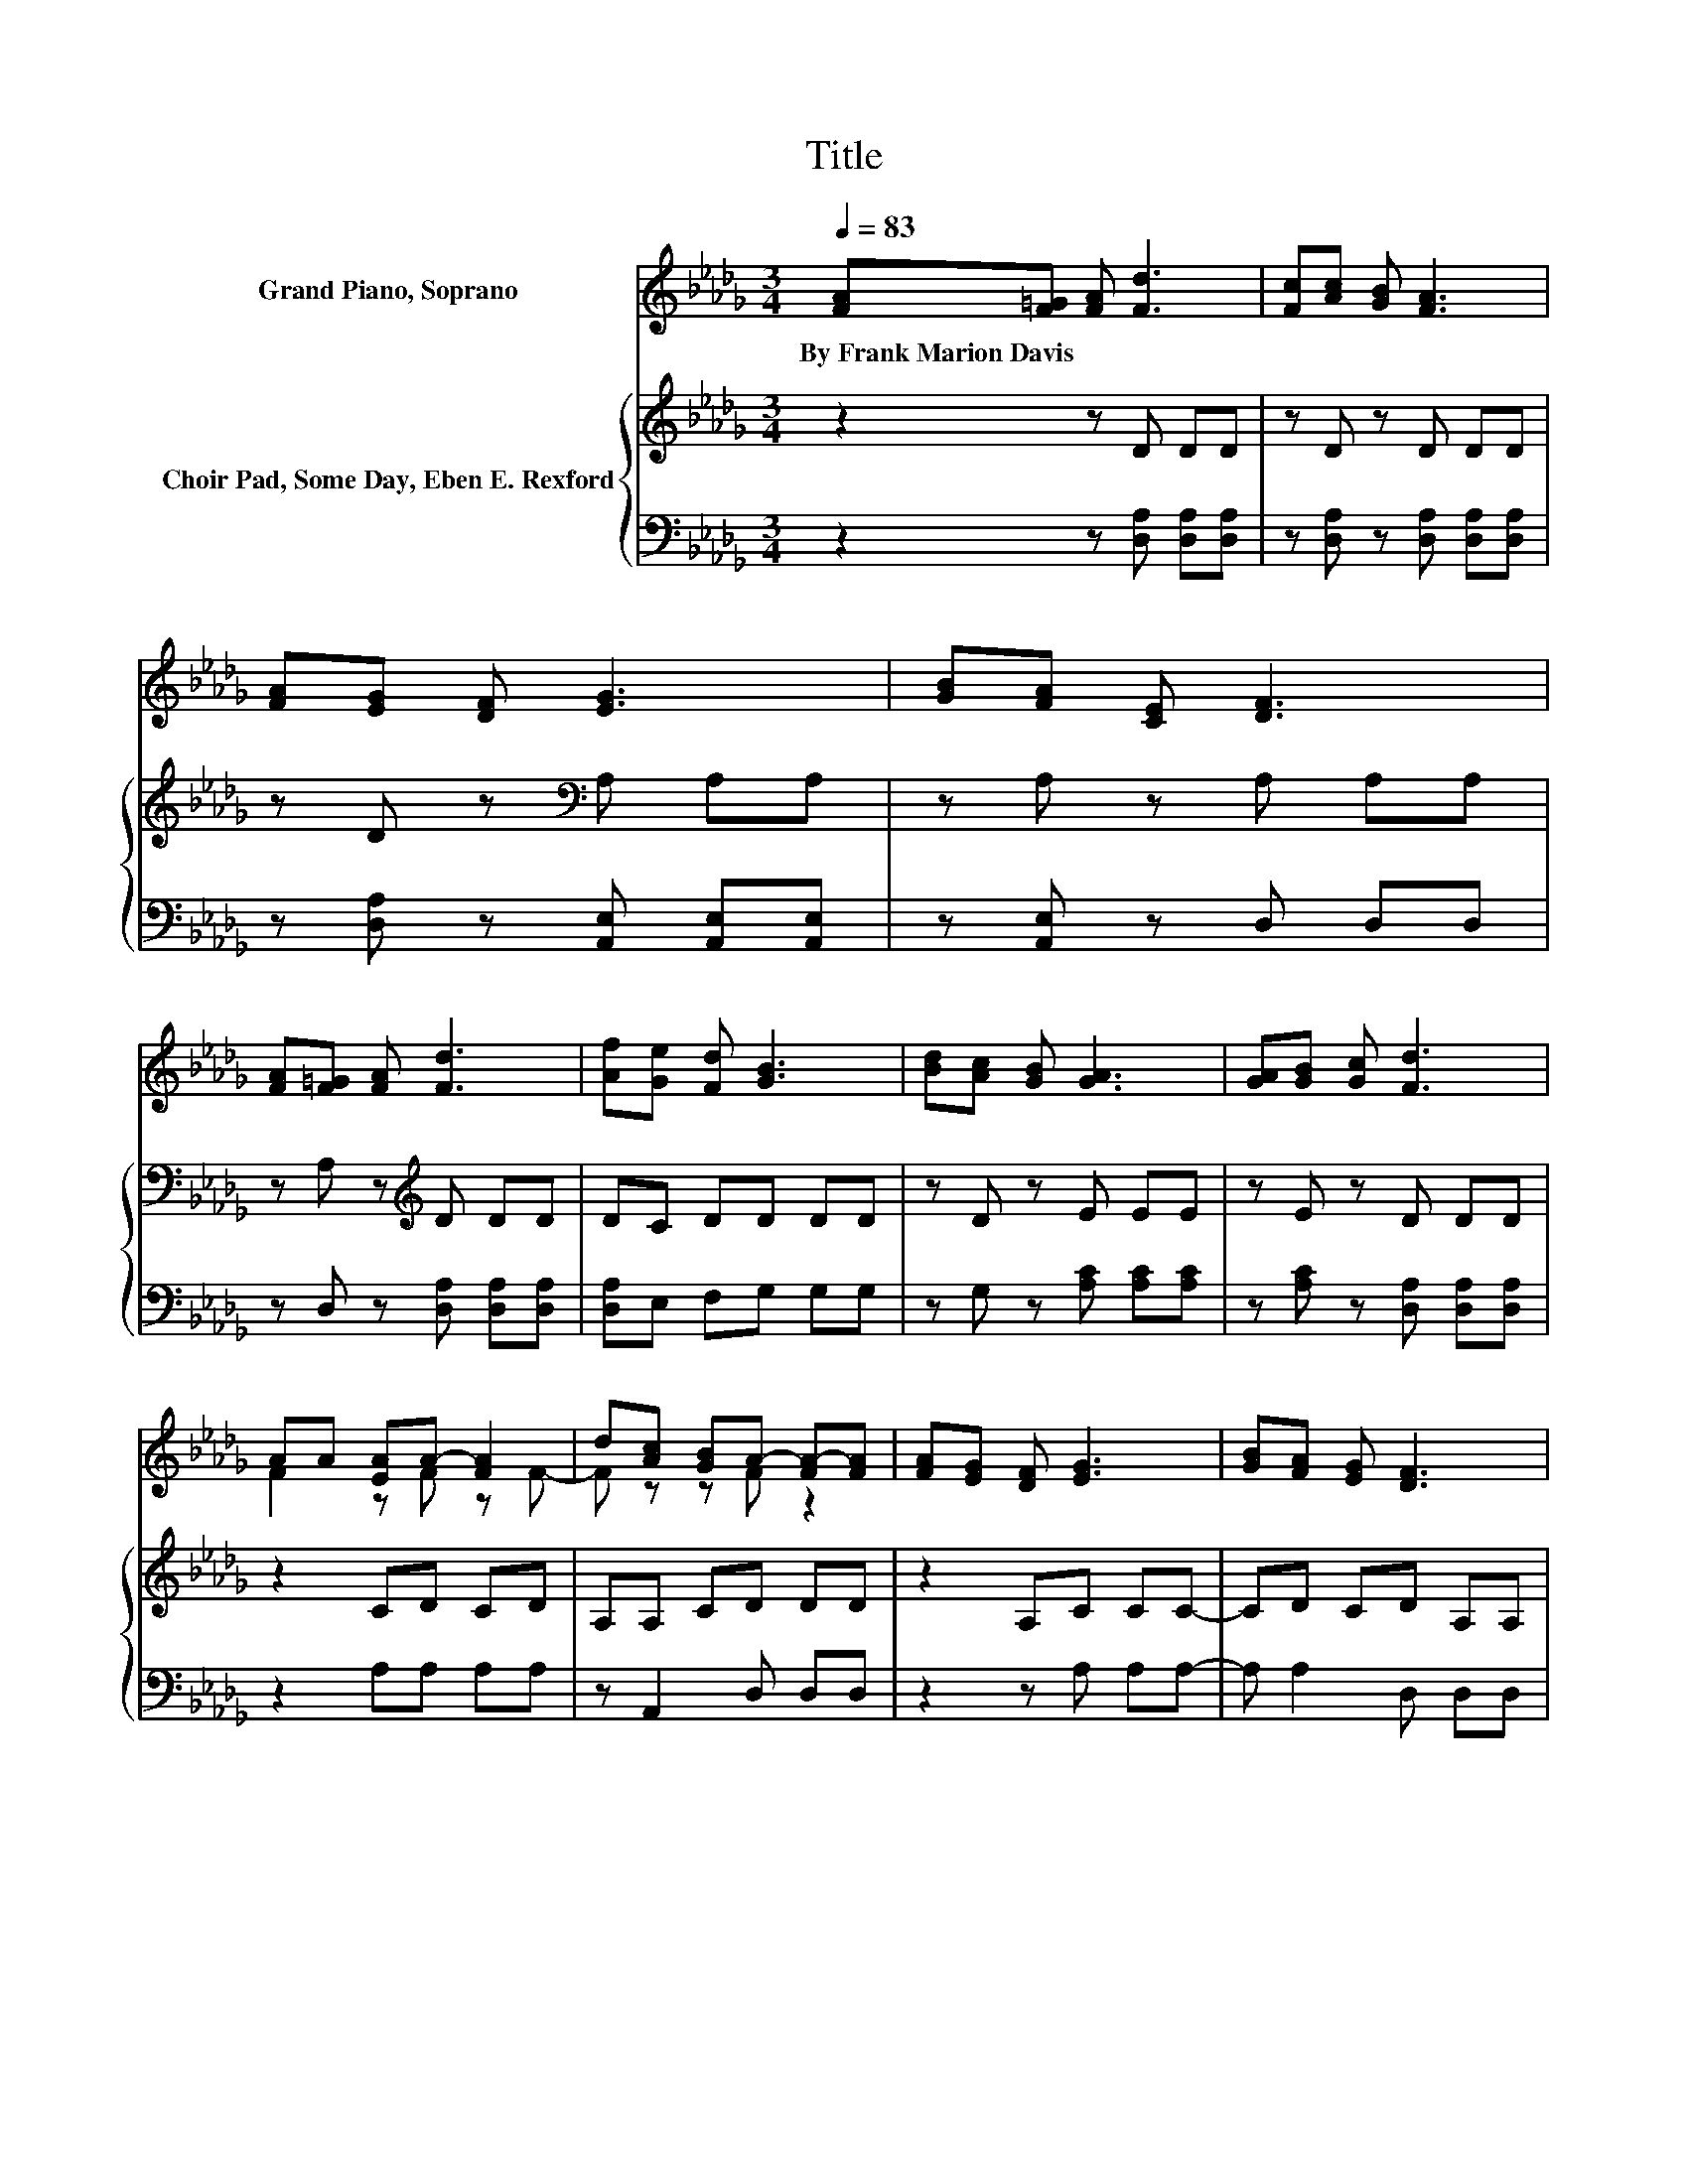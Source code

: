 X:1
T:Title
%%score ( 1 2 ) { 3 | 4 }
L:1/8
Q:1/4=83
M:3/4
K:Db
V:1 treble nm="Grand Piano, Soprano"
V:2 treble 
V:3 treble nm="Choir Pad, Some Day, Eben E. Rexford"
V:4 bass 
V:1
 [FA][F=G] [FA] [Fd]3 | [Fc][Ac] [GB] [FA]3 | [FA][EG] [DF] [EG]3 | [GB][FA] [CE] [DF]3 | %4
w: By~Frank~Marion~Davis * * *||||
 [FA][F=G] [FA] [Fd]3 | [Af][Ge] [Fd] [GB]3 | [Bd][Ac] [GB] [GA]3 | [GA][GB] [Gc] [Fd]3 | %8
w: ||||
 AA [EA]A- [FA]2 | d[Ac] [GB]A- [FA-][FA] | [FA][EG] [DF] [EG]3 | [GB][FA] [EG] [DF]3 | %12
w: ||||
 [FA][F=G] [FA] [Fd]3 | [Af][Ae] [Ad] [GB]3 | [Bd][Ac] [GB] [GA]3 | [GA][GB] [Gc] [Fd]3- | %16
w: ||||
 [Fd]4 z2 |] %17
w: |
V:2
 x6 | x6 | x6 | x6 | x6 | x6 | x6 | x6 | F2 z F z F- | F z z F z2 | x6 | x6 | x6 | x6 | x6 | x6 | %16
 x6 |] %17
V:3
 z2 z D DD | z D z D DD | z D z[K:bass] A, A,A, | z A, z A, A,A, | z A, z[K:treble] D DD | %5
 DC DD DD | z D z E EE | z E z D DD | z2 CD CD | A,A, CD DD | z2 A,C CC- | CD CD A,A, | DD D A,3 | %13
 DC D D3 | DD D C3 | CC A, A,3- | A,4 z2 |] %17
V:4
 z2 z [D,A,] [D,A,][D,A,] | z [D,A,] z [D,A,] [D,A,][D,A,] | z [D,A,] z [A,,E,] [A,,E,][A,,E,] | %3
 z [A,,E,] z D, D,D, | z D, z [D,A,] [D,A,][D,A,] | [D,A,]E, F,G, G,G, | z G, z [A,C] [A,C][A,C] | %7
 z [A,C] z [D,A,] [D,A,][D,A,] | z2 A,A, A,A, | z A,,2 D, D,D, | z2 z A, A,A,- | A, A,2 D, D,D, | %12
 D,D, D, D,3 | D,E, F, G,3 | G,G, G, A,3 | A,A,, A,, D,3- | D,4 z2 |] %17

